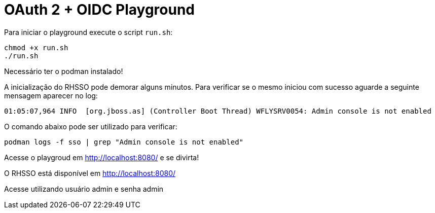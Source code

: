 = OAuth 2 + OIDC Playground

Para iniciar o playground execute o script `run.sh`:

[source,bash]
----
chmod +x run.sh
./run.sh
----

====
Necessário ter o podman instalado!
====

A inicialização do RHSSO pode demorar alguns minutos.
Para verificar se o mesmo iniciou com sucesso aguarde a seguinte mensagem aparecer no log:

[source,bash]
----
01:05:07,964 INFO  [org.jboss.as] (Controller Boot Thread) WFLYSRV0054: Admin console is not enabled
----

O comando abaixo pode ser utilizado para verificar:

[source,bash]
----
podman logs -f sso | grep "Admin console is not enabled"
----

Acesse o playgroud em http://localhost:8080/ e se divirta!

====
O RHSSO está disponível em http://localhost:8080/

Acesse utilizando usuário admin e senha admin
====